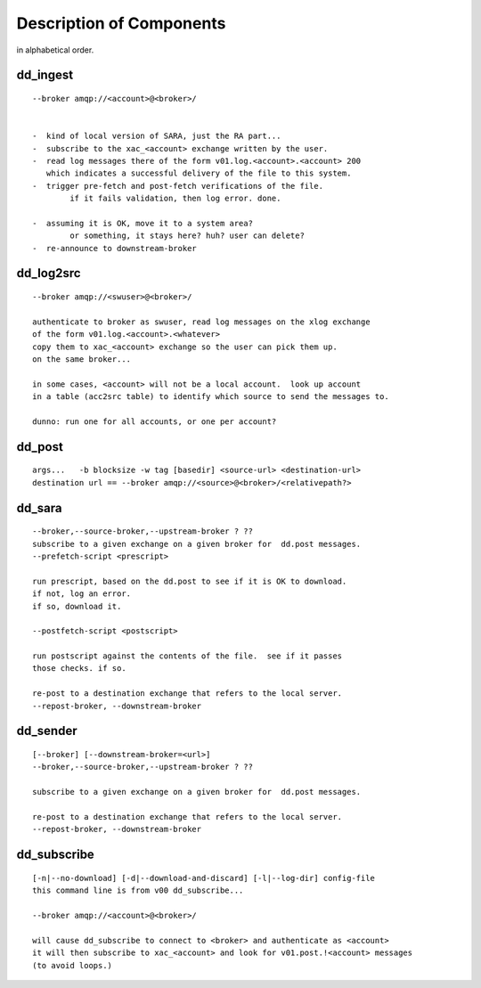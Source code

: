 
===========================
 Description of Components
===========================

in alphabetical order.


dd_ingest 
---------

::

	--broker amqp://<account>@<broker>/
		

	-  kind of local version of SARA, just the RA part...
	-  subscribe to the xac_<account> exchange written by the user.
	-  read log messages there of the form v01.log.<account>.<account> 200
	   which indicates a successful delivery of the file to this system.
	-  trigger pre-fetch and post-fetch verifications of the file.
		if it fails validation, then log error. done.

	-  assuming it is OK, move it to a system area?
		or something, it stays here? huh? user can delete?
	-  re-announce to downstream-broker



dd_log2src 
----------

::

        --broker amqp://<swuser>@<broker>/

        authenticate to broker as swuser, read log messages on the xlog exchange 
        of the form v01.log.<account>.<whatever>
        copy them to xac_<account> exchange so the user can pick them up.
        on the same broker... 

        in some cases, <account> will not be a local account.  look up account
        in a table (acc2src table) to identify which source to send the messages to.

        dunno: run one for all accounts, or one per account?




dd_post 
-------

::

        args...   -b blocksize -w tag [basedir] <source-url> <destination-url>
	destination url == --broker amqp://<source>@<broker>/<relativepath?>




dd_sara 
-------

::

	--broker,--source-broker,--upstream-broker ? ??
	subscribe to a given exchange on a given broker for  dd.post messages.
	--prefetch-script <prescript>

	run prescript, based on the dd.post to see if it is OK to download.
	if not, log an error.
	if so, download it.

	--postfetch-script <postscript>

	run postscript against the contents of the file.  see if it passes
	those checks. if so.

	re-post to a destination exchange that refers to the local server.
	--repost-broker, --downstream-broker
	

dd_sender 
---------

:: 

        [--broker] [--downstream-broker=<url>] 
        --broker,--source-broker,--upstream-broker ? ??

        subscribe to a given exchange on a given broker for  dd.post messages.

        re-post to a destination exchange that refers to the local server.
        --repost-broker, --downstream-broker



dd_subscribe 
------------

::

        [-n|--no-download] [-d|--download-and-discard] [-l|--log-dir] config-file
        this command line is from v00 dd_subscribe... 

        --broker amqp://<account>@<broker>/

        will cause dd_subscribe to connect to <broker> and authenticate as <account>
        it will then subscribe to xac_<account> and look for v01.post.!<account> messages
        (to avoid loops.) 


